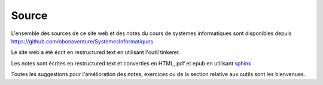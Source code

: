 .. -*- coding: utf-8 -*-
.. Copyright |copy| 2012-2014 by `Olivier Bonaventure <http://inl.info.ucl.ac.be/obo>`_, Christoph Paasch et Grégory Detal
.. Ce fichier est distribué sous une licence `creative commons <http://creativecommons.org/licenses/by-sa/3.0/>`_ 

Source
======


L'ensemble des sources de ce site web et des notes du cours de systèmes informatiques sont disponibles depuis  https://github.com/obonaventure/SystemesInformatiques 

Le site web a été écrit en restructured text en utilisant l'outil tinkerer.

Les notes sont écrites en restructured text et converties en HTML, pdf et epub en utilisant `sphinx <http://sphinx.pocoo.org>`_

Toutes les suggestions pour l'amélioration des notes, exercices ou de la section relative aux outils sont les bienvenues.

